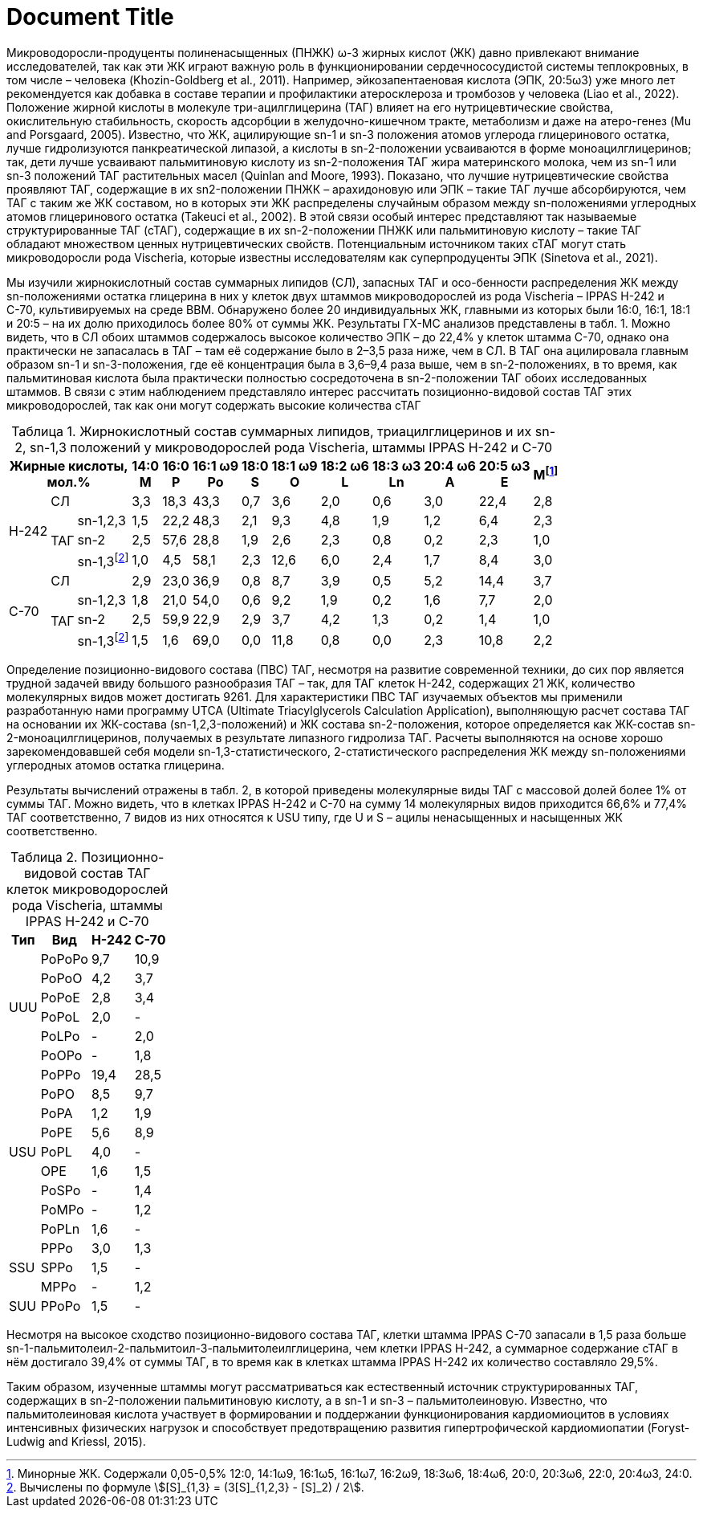 = Document Title
:stem:
:table-caption: Таблица

Микроводоросли-продуценты полиненасыщенных (ПНЖК) ω-3 жирных кислот (ЖК) давно
привлекают внимание исследователей, так как эти ЖК играют важную роль в
функционировании сердечнососудистой системы теплокровных, в том числе – человека
(Khozin-Goldberg et al., 2011). Например, эйкозапентаеновая кислота (ЭПК,
20:5ω3) уже много лет рекомендуется как добавка в составе терапии и профилактики
атеросклероза и тромбозов у человека (Liao et al., 2022). Положение жирной
кислоты в молекуле три-ацилглицерина (ТАГ) влияет на его нутрицевтические
свойства, окислительную стабильность, скорость адсорбции в желудочно-кишечном
тракте, метаболизм и даже на атеро-генез (Mu and Porsgaard, 2005). Известно, что
ЖК, ацилирующие sn-1 и sn-3 положения атомов углерода глицеринового остатка,
лучше гидролизуются панкреатической липазой, а кислоты в sn-2-положении
усваиваются в форме моноацилглицеринов; так, дети лучше усваивают пальмитиновую
кислоту из sn-2-положения ТАГ жира материнского молока, чем из sn-1 или sn-3
положений ТАГ растительных масел (Quinlan and Moore, 1993). Показано, что лучшие
нутрицевтические свойства проявляют ТАГ, содержащие в их sn2-положении ПНЖК –
арахидоновую или ЭПК – такие ТАГ лучше абсорбируются, чем ТАГ с таким же ЖК
составом, но в которых эти ЖК распределены случайным образом между
sn-положениями углеродных атомов глицеринового остатка (Takeuci et al., 2002). В
этой связи особый интерес представляют так называемые структурированные ТАГ
(сТАГ), содержащие в их sn-2-положении ПНЖК или пальмитиновую кислоту – такие
ТАГ обладают множеством ценных нутрицевтических свойств. Потенциальным
источником таких сТАГ могут стать микроводоросли рода Vischeria, которые
известны исследователям как суперпродуценты ЭПК (Sinetova et al., 2021).

Мы изучили жирнокислотный состав суммарных липидов (СЛ), запасных ТАГ и
осо-бенности распределения ЖК между sn-положениями остатка глицерина в них у
клеток двух штаммов микроводорослей из рода Vischeria – IPPAS H-242 и С-70,
культивируемых на среде BBM. Обнаружено более 20 индивидуальных ЖК, главными из
которых были 16:0, 16:1, 18:1 и 20:5 – на их долю приходилось более 80% от суммы
ЖК. Результаты ГХ-МС анализов представлены в табл. 1. Можно видеть, что в СЛ
обоих штаммов содержалось высокое количество ЭПК – до 22,4% у клеток штамма
С-70, однако она практически не запасалась в ТАГ – там её содержание было в
2–3,5 раза ниже, чем в СЛ. В ТАГ она ацилировала главным образом sn-1 и
sn-3-положения, где её концентрация была в 3,6–9,4 раза выше, чем в
sn-2-положениях, в то время, как пальмитиновая кислота была практически
полностью сосредоточена в sn-2-положении ТАГ обоих исследованных штаммов. В
связи с этим наблюдением представляло интерес рассчитать позиционно-видовой
состав ТАГ этих микроводорослей, так как они могут содержать высокие количества
сТАГ

.Жирнокислотный состав суммарных липидов, триацилглицеринов и их sn-2, sn-1,3 положений у микроводорослей рода Vischeria, штаммы IPPAS H-242 и C-70
[cols="13*^~", options="header"]
:fn-1: Минорные ЖК. Содержали 0,05-0,5% 12:0, 14:1ω9, 16:1ω5, 16:1ω7, 16:2ω9, 18:3ω6, 18:4ω6, 20:0, 20:3ω6, 22:0, 20:4ω3, 24:0.
:fn-2: pass:m[Вычислены по формуле stem:[[S\\]_{1,3} = (3[S\\]_{1,2,3} - [S\\]_2) / 2].]
|===
3.+|Жирные кислоты, +
мол.%|14:0 +
M|16:0 +
P|16:1 ω9 +
Po|18:0 +
S|18:1 ω9 +
O|18:2 ω6 +
L|18:3 ω3 +
Ln|20:4 ω6 +
A|20:5 ω3 +
E|Мfootnote:1[{fn-1}]

.4+|H-242
2.+|СЛ
|3,3|18,3|43,3|0,7|3,6|2,0|0,6|3,0|22,4|2,8

.3+|ТАГ
|sn-1,2,3|1,5|22,2|48,3|2,1|9,3|4,8|1,9|1,2|6,4|2,3
|sn-2|2,5|57,6|28,8|1,9|2,6|2,3|0,8|0,2|2,3|1,0
|sn-1,3footnote:2[{fn-2}]|1,0|4,5|58,1|2,3|12,6|6,0|2,4|1,7|8,4|3,0

.4+|C-70
2.+|СЛ
|2,9|23,0|36,9|0,8|8,7|3,9|0,5|5,2|14,4|3,7

.3+|ТАГ
|sn-1,2,3|1,8|21,0|54,0|0,6|9,2|1,9|0,2|1,6|7,7|2,0
|sn-2|2,5|59,9|22,9|2,9|3,7|4,2|1,3|0,2|1,4|1,0
|sn-1,3footnote:2[]|1,5|1,6|69,0|0,0|11,8|0,8|0,0|2,3|10,8|2,2
|===

Определение позиционно-видового состава (ПВС) ТАГ, несмотря на развитие
современной техники, до сих пор является трудной задачей ввиду большого
разнообразия ТАГ – так, для ТАГ клеток Н-242, содержащих 21 ЖК, количество
молекулярных видов может достигать 9261. Для характеристики ПВС ТАГ изучаемых
объектов мы применили разработанную нами программу UTCA (Ultimate
Triacylglycerols Calculation Application), выполняющую расчет состава ТАГ на
основании их ЖК-состава (sn-1,2,3-положений) и ЖК состава sn-2-положения,
которое определяется как ЖК-состав sn-2-моноацилглицеринов, получаемых в
результате липазного гидролиза ТАГ. Расчеты выполняются на основе хорошо
зарекомендовавшей себя модели sn-1,3-статистического, 2-статистического
распределения ЖК между sn-положениями углеродных атомов остатка глицерина.

Результаты вычислений отражены в табл. 2, в которой приведены молекулярные виды
ТАГ с массовой долей более 1% от суммы ТАГ. Можно видеть, что в клетках IPPAS
Н-242 и С-70 на сумму 14 молекулярных видов приходится 66,6% и 77,4% ТАГ
соответственно, 7 видов из них относятся к USU типу, где U и S – ацилы
ненасыщенных и насыщенных ЖК соответственно.

.Позиционно-видовой состав ТАГ клеток микроводорослей рода Vischeria, штаммы IPPAS H-242 и C-70
[cols="4*^~", options="header"]
|===
|Тип|Вид|H-242|C-70

.6+.^|UUU
|PoPoPo|9,7|10,9
|PoPoO|4,2|3,7
|PoPoE|2,8|3,4
|PoPoL|2,0|-
|PoLPo|-|2,0
|PoOPo|-|1,8

.9+.^|USU
|PoPPo|19,4|28,5
|PoPO|8,5|9,7
|PoPA|1,2|1,9
|PoPE|5,6|8,9
|PoPL|4,0|-
|OPE|1,6|1,5
|PoSPo|-|1,4
|PoMPo|-|1,2
|PoPLn|1,6|-

.3+.^|SSU
|PPPo|3,0|1,3
|SPPo|1,5|-
|MPPo|-|1,2

|SUU|PPoPo|1,5|-
|===

Несмотря на высокое сходство позиционно-видового состава ТАГ, клетки штамма
IPPAS С-70 запасали в 1,5 раза больше
sn-1-пальмитолеил-2-пальмитоил-3-пальмитолеилглицерина, чем клетки IPPAS Н-242,
а суммарное содержание сТАГ в нём достигало 39,4% от суммы ТАГ, в то время как в
клетках штамма IPPAS Н-242 их количество составляло 29,5%.

Таким образом, изученные штаммы могут рассматриваться как естественный источник
структурированных ТАГ, содержащих в sn-2-положении пальмитиновую кислоту, а в
sn-1 и sn-3 – пальмитолеиновую. Известно, что пальмитолеиновая кислота участвует
в формировании и поддержании функционирования кардиомиоцитов в условиях
интенсивных физических нагрузок и способствует предотвращению развития
гипертрофической кардиомиопатии (Foryst-Ludwig and Kriessl, 2015).
